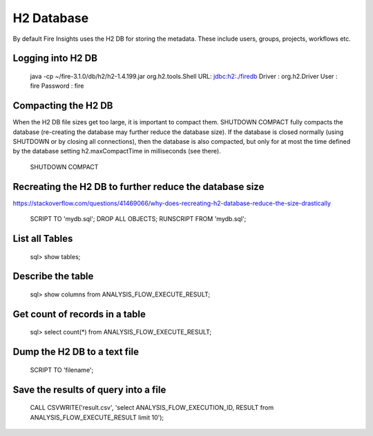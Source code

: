 H2 Database
===========

By default Fire Insights uses the H2 DB for storing the metadata. These include users, groups, projects, workflows etc.


Logging into H2 DB
--------------------

    java -cp ~/fire-3.1.0/db/h2/h2-1.4.199.jar  org.h2.tools.Shell
    URL: jdbc:h2:./firedb
    Driver : org.h2.Driver
    User : fire
    Password : fire

Compacting the H2 DB
--------------------

When the H2 DB file sizes get too large, it is important to compact them.
SHUTDOWN COMPACT fully compacts the database (re-creating the database may further reduce the database size). If the database is closed normally (using SHUTDOWN or by closing all connections), then the database is also compacted, but only for at most the time defined by the database setting h2.maxCompactTime in milliseconds (see there).

    SHUTDOWN COMPACT
    
Recreating the H2 DB to further reduce the database size
---------------------

https://stackoverflow.com/questions/41469066/why-does-recreating-h2-database-reduce-the-size-drastically

    SCRIPT TO 'mydb.sql'; 
    DROP ALL OBJECTS; 
    RUNSCRIPT FROM 'mydb.sql';

    
List all Tables
------------------

    sql> show tables;
    
Describe the table
------------------

    sql> show columns from ANALYSIS_FLOW_EXECUTE_RESULT;
    
Get count of records in a table
----------------
    
    sql> select count(*) from ANALYSIS_FLOW_EXECUTE_RESULT;
    
Dump the H2 DB to a text file
----------------

    SCRIPT TO 'filename';
    

Save the results of query into a file
--------------

    CALL CSVWRITE('result.csv', 'select ANALYSIS_FLOW_EXECUTION_ID, RESULT from ANALYSIS_FLOW_EXECUTE_RESULT limit 10');
    
